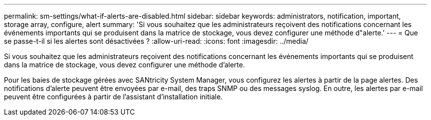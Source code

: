 ---
permalink: sm-settings/what-if-alerts-are-disabled.html 
sidebar: sidebar 
keywords: administrators, notification, important, storage array, configure, alert 
summary: 'Si vous souhaitez que les administrateurs reçoivent des notifications concernant les événements importants qui se produisent dans la matrice de stockage, vous devez configurer une méthode d"alerte.' 
---
= Que se passe-t-il si les alertes sont désactivées ?
:allow-uri-read: 
:icons: font
:imagesdir: ../media/


[role="lead"]
Si vous souhaitez que les administrateurs reçoivent des notifications concernant les événements importants qui se produisent dans la matrice de stockage, vous devez configurer une méthode d'alerte.

Pour les baies de stockage gérées avec SANtricity System Manager, vous configurez les alertes à partir de la page alertes. Des notifications d'alerte peuvent être envoyées par e-mail, des traps SNMP ou des messages syslog. En outre, les alertes par e-mail peuvent être configurées à partir de l'assistant d'installation initiale.
